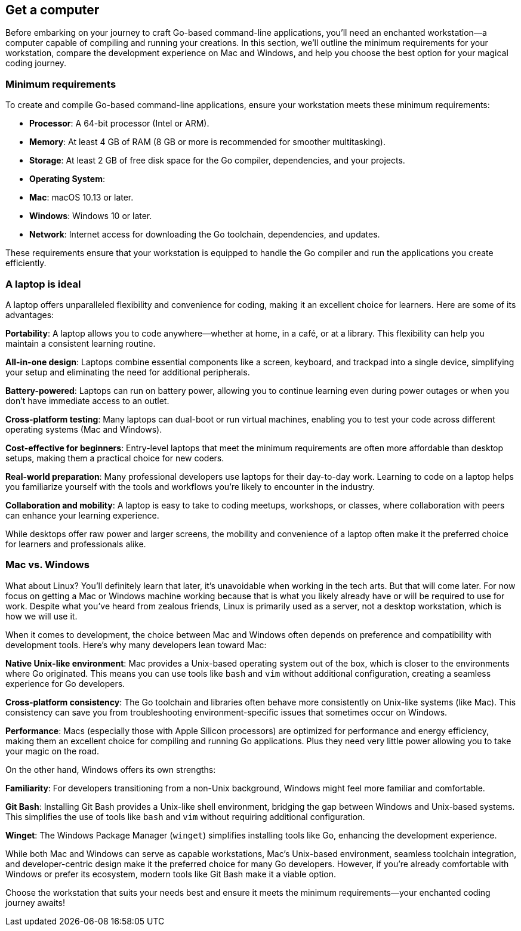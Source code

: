 == Get a computer

Before embarking on your journey to craft Go-based command-line applications, you’ll need an enchanted workstation—a computer capable of compiling and running your creations. In this section, we’ll outline the minimum requirements for your workstation, compare the development experience on Mac and Windows, and help you choose the best option for your magical coding journey.

=== Minimum requirements

To create and compile Go-based command-line applications, ensure your workstation meets these minimum requirements:

- **Processor**: A 64-bit processor (Intel or ARM).
- **Memory**: At least 4 GB of RAM (8 GB or more is recommended for smoother multitasking).
- **Storage**: At least 2 GB of free disk space for the Go compiler, dependencies, and your projects.
- **Operating System**:
  - **Mac**: macOS 10.13 or later.
  - **Windows**: Windows 10 or later.
- **Network**: Internet access for downloading the Go toolchain, dependencies, and updates.

These requirements ensure that your workstation is equipped to handle the Go compiler and run the applications you create efficiently.

=== A laptop is ideal

A laptop offers unparalleled flexibility and convenience for coding, making it an excellent choice for learners. Here are some of its advantages:

**Portability**: A laptop allows you to code anywhere—whether at home, in a café, or at a library. This flexibility can help you maintain a consistent learning routine.

**All-in-one design**: Laptops combine essential components like a screen, keyboard, and trackpad into a single device, simplifying your setup and eliminating the need for additional peripherals.

**Battery-powered**: Laptops can run on battery power, allowing you to continue learning even during power outages or when you don’t have immediate access to an outlet.

**Cross-platform testing**: Many laptops can dual-boot or run virtual machines, enabling you to test your code across different operating systems (Mac and Windows).

**Cost-effective for beginners**: Entry-level laptops that meet the minimum requirements are often more affordable than desktop setups, making them a practical choice for new coders.

**Real-world preparation**: Many professional developers use laptops for their day-to-day work. Learning to code on a laptop helps you familiarize yourself with the tools and workflows you’re likely to encounter in the industry.

**Collaboration and mobility**: A laptop is easy to take to coding meetups, workshops, or classes, where collaboration with peers can enhance your learning experience.

While desktops offer raw power and larger screens, the mobility and convenience of a laptop often make it the preferred choice for learners and professionals alike.

=== Mac vs. Windows

[note]
====
What about Linux? You'll definitely learn that later, it's unavoidable when working in the tech arts. But that will come later. For now focus on getting a Mac or Windows machine working because that is what you likely already have or will be required to use for work. Despite what you've heard from zealous friends, Linux is primarily used as a server, not a desktop workstation, which is how we will use it.
====

When it comes to development, the choice between Mac and Windows often depends on preference and compatibility with development tools. Here’s why many developers lean toward Mac:

**Native Unix-like environment**: Mac provides a Unix-based operating system out of the box, which is closer to the environments where Go originated. This means you can use tools like `bash` and `vim` without additional configuration, creating a seamless experience for Go developers.

**Cross-platform consistency**: The Go toolchain and libraries often behave more consistently on Unix-like systems (like Mac). This consistency can save you from troubleshooting environment-specific issues that sometimes occur on Windows.

**Performance**: Macs (especially those with Apple Silicon processors) are optimized for performance and energy efficiency, making them an excellent choice for compiling and running Go applications. Plus they need very little power allowing you to take your magic on the road.

On the other hand, Windows offers its own strengths:

**Familiarity**: For developers transitioning from a non-Unix background, Windows might feel more familiar and comfortable.

**Git Bash**: Installing Git Bash provides a Unix-like shell environment, bridging the gap between Windows and Unix-based systems. This simplifies the use of tools like `bash` and `vim` without requiring additional configuration.

**Winget**: The Windows Package Manager (`winget`) simplifies installing tools like Go, enhancing the development experience.

While both Mac and Windows can serve as capable workstations, Mac’s Unix-based environment, seamless toolchain integration, and developer-centric design make it the preferred choice for many Go developers. However, if you’re already comfortable with Windows or prefer its ecosystem, modern tools like Git Bash make it a viable option.

Choose the workstation that suits your needs best and ensure it meets the minimum requirements—your enchanted coding journey awaits!

